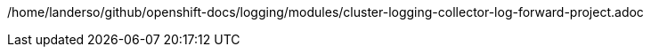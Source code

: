 /home/landerso/github/openshift-docs/logging/modules/cluster-logging-collector-log-forward-project.adoc